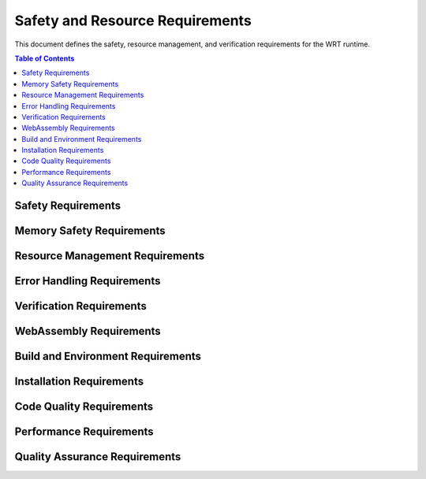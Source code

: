 ===================================
Safety and Resource Requirements
===================================

.. image:: _static/icons/safety_features.svg
   :width: 64px
   :align: right
   :alt: Safety Features Icon

This document defines the safety, resource management, and verification requirements for the WRT runtime.

.. contents:: Table of Contents
   :local:
   :depth: 2

Safety Requirements
------------------

.. req:: Safety Manual Compliance
   :id: REQ_SAFETY_001
   :status: active
   
   Users of the WebAssembly Runtime shall follow all procedures in the safety manual.

.. req:: Safety Verification Testing
   :id: REQ_SAFETY_002
   :status: active
   
   All safety mechanisms shall be regularly verified through appropriate test suites.

Memory Safety Requirements
------------------------

.. req:: Memory Bounds Checking
   :id: REQ_MEM_SAFETY_001
   :status: active
   
   All memory accesses shall be validated against defined boundaries to prevent out-of-bounds access.

.. req:: Memory Access Adapter
   :id: REQ_MEM_SAFETY_002
   :status: active
   
   A safe memory adapter shall be provided for all WebAssembly memory interactions.

.. req:: Linear Memory Safety
   :id: REQ_MEM_SAFETY_003
   :status: active
   
   When interacting with WebAssembly linear memory, all operations shall verify offsets, lengths, and validate pointers.

Resource Management Requirements
-----------------------------

.. req:: Resource Limitations
   :id: REQ_RESOURCE_001
   :status: active
   
   Explicit resource limits shall be defined for memory usage, stack depth, call depth, and execution time.

.. req:: Bounded Collections
   :id: REQ_RESOURCE_002
   :status: active
   
   All collections shall have explicit capacity limits and shall handle capacity overflows appropriately.

.. req:: Memory Limits
   :id: REQ_RESOURCE_003
   :status: active
   
   Maximum memory limits shall be specified for all WebAssembly instances.

.. req:: Execution Limits
   :id: REQ_RESOURCE_004
   :status: active
   
   Execution shall be limited through fuel-based execution, instruction counting, or external timeout mechanisms.

.. req:: Resource Exhaustion Handling
   :id: REQ_RESOURCE_005
   :status: active
   
   The system shall implement specific handling strategies for resource exhaustion scenarios.

Error Handling Requirements
------------------------

.. req:: Capacity Error Handling
   :id: REQ_ERROR_001
   :status: active
   
   Error handling shall be implemented for capacity overflows in bounded collections.

.. req:: Panic Handling
   :id: REQ_ERROR_002
   :status: active
   
   Applications using the WebAssembly Runtime shall implement appropriate panic handling.

.. req:: Engine Error Handling
   :id: REQ_ERROR_003
   :status: active
   
   The WebAssembly Runtime shall properly handle and report engine errors.

.. req:: Error Recovery Strategy
   :id: REQ_ERROR_004
   :status: active
   
   The runtime shall implement appropriate error recovery strategies for detected errors.

.. req:: Resource Exhaustion Error
   :id: REQ_ERROR_005
   :status: active
   
   The runtime shall handle resource exhaustion errors in a safe manner.

Verification Requirements
----------------------

.. req:: Verification Level Selection
   :id: REQ_VERIFY_001
   :status: active
   
   The runtime shall support different verification levels for balancing safety and performance.

.. req:: Collection Validation
   :id: REQ_VERIFY_002
   :status: active
   
   Bounded collections shall support validation operations to ensure data structure integrity.

.. req:: Structural Validation
   :id: REQ_VERIFY_003
   :status: active
   
   The runtime shall implement structural validation to ensure internal data structures maintain consistency.

.. req:: Engine State Verification
   :id: REQ_VERIFY_004
   :status: active
   
   The engine shall implement state verification for critical operations.

WebAssembly Requirements
---------------------

.. req:: Module Validation
   :id: REQ_WASM_001
   :status: active
   
   All WebAssembly modules shall be fully validated before execution.

.. req:: Import Functions Safety
   :id: REQ_WASM_002
   :status: active
   
   When defining imports for WebAssembly modules, all parameters shall be validated and error cases explicitly handled.

Build and Environment Requirements
-------------------------------

.. req:: Clean Build Environment
   :id: REQ_BUILD_001
   :status: active
   
   Safety-critical applications shall ensure a clean build environment.

.. req:: Build Configuration
   :id: REQ_BUILD_002
   :status: active
   
   Build configuration shall be optimized for safety-critical systems.

.. req:: Environment Variables
   :id: REQ_ENV_001
   :status: active
   
   The runtime shall document all environment variables and their impact on runtime behavior.

Installation Requirements
---------------------

.. req:: Installation Prerequisites
   :id: REQ_INSTALL_001
   :status: active
   
   All prerequisites shall be correctly installed before using the WebAssembly Runtime.

.. req:: Installation Validation
   :id: REQ_INSTALL_002
   :status: active
   
   After installation, validation tests shall be executed to verify the installation.

Code Quality Requirements
---------------------

.. req:: Warning Treatment
   :id: REQ_CODE_QUALITY_001
   :status: active
   
   All compiler warnings shall be treated as errors and addressed before deployment in safety-critical applications.

.. req:: Unsafe Code Review
   :id: REQ_CODE_QUALITY_002
   :status: active
   
   All unsafe code blocks shall be reviewed by at least two developers and have explicit test cases.

Performance Requirements
---------------------

.. req:: Performance and Safety Balance
   :id: REQ_PERF_001
   :status: active
   
   Verification level shall be selected based on the criticality of each component to balance performance and safety.

.. req:: Batch Operations
   :id: REQ_PERF_002
   :status: active
   
   Performance-critical operations shall support batch processing where appropriate.

Quality Assurance Requirements
---------------------------

.. req:: Testing Coverage
   :id: REQ_QA_001
   :status: active
   
   The codebase shall maintain minimum test coverage thresholds for line, branch, and function coverage.

.. req:: Bug Reporting
   :id: REQ_QA_002
   :status: active
   
   Users shall report any observed failures, unexpected behaviors, or safety-related concerns through the official issue tracking system.

.. req:: Fuzzing Strategy
   :id: REQ_QA_003
   :status: active
   
   The runtime shall include a fuzzing infrastructure to identify unexpected edge cases. 